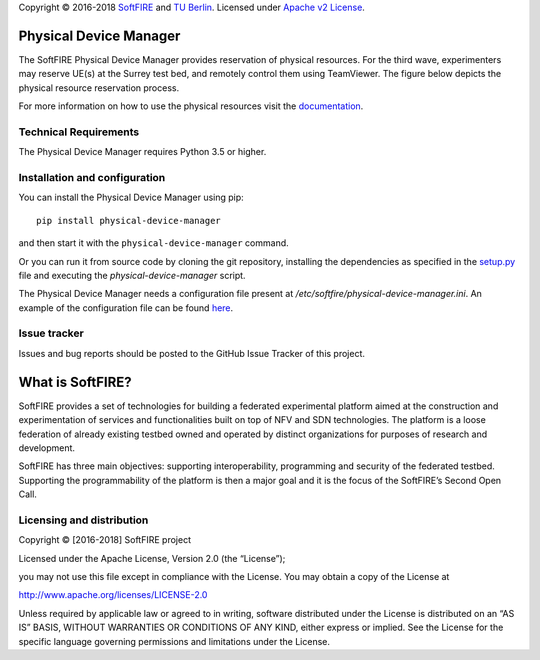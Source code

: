 Copyright © 2016-2018 `SoftFIRE`_ and `TU Berlin`_. Licensed under
`Apache v2 License`_.

Physical Device Manager
=======================

The SoftFIRE Physical Device Manager provides reservation of physical
resources. For the third wave, experimenters may reserve UE(s) at the
Surrey test bed, and remotely control them using TeamViewer. The figure
below depicts the physical resource reservation process.

|image0|

For more information on how to use the physical resources visit the
`documentation`_.

Technical Requirements
----------------------

The Physical Device Manager requires Python 3.5 or higher.

Installation and configuration
------------------------------

You can install the Physical Device Manager using pip:

::

    pip install physical-device-manager

and then start it with the ``physical-device-manager`` command.

Or you can run it from source code by cloning the git repository,
installing the dependencies as specified in the `setup.py`_ file and
executing the *physical-device-manager* script.

The Physical Device Manager needs a configuration file present at
*/etc/softfire/physical-device-manager.ini*. An example of the
configuration file can be found `here`_.

Issue tracker
-------------

Issues and bug reports should be posted to the GitHub Issue Tracker of
this project.

What is SoftFIRE?
=================

SoftFIRE provides a set of technologies for building a federated
experimental platform aimed at the construction and experimentation of
services and functionalities built on top of NFV and SDN technologies.
The platform is a loose federation of already existing testbed owned and
operated by distinct organizations for purposes of research and
development.

SoftFIRE has three main objectives: supporting interoperability,
programming and security of the federated testbed. Supporting the
programmability of the platform is then a major goal and it is the focus
of the SoftFIRE’s Second Open Call.

Licensing and distribution
--------------------------

Copyright © [2016-2018] SoftFIRE project

Licensed under the Apache License, Version 2.0 (the “License”);

you may not use this file except in compliance with the License. You may
obtain a copy of the License at

http://www.apache.org/licenses/LICENSE-2.0

Unless required by applicable law or agreed to in writing, software
distributed under the License is distributed on an “AS IS” BASIS,
WITHOUT WARRANTIES OR CONDITIONS OF ANY KIND, either express or implied.
See the License for the specific language governing permissions and
limitations under the License.

.. _SoftFIRE: https://www.softfire.eu/
.. _TU Berlin: http://www.av.tu-berlin.de/next_generation_networks/
.. _Apache v2 License: http://www.apache.org/licenses/LICENSE-2.0
.. _documentation: http://docs.softfire.eu/pd-manager
.. _setup.py: https://github.com/softfire-eu/physical-device-manager/blob/master/setup.py
.. _here: https://github.com/softfire-eu/physical-device-manager/blob/master/etc/physical-device-manager.ini

.. |image0| image:: http://docs.softfire.eu/img/ue-reservation-engine.svg